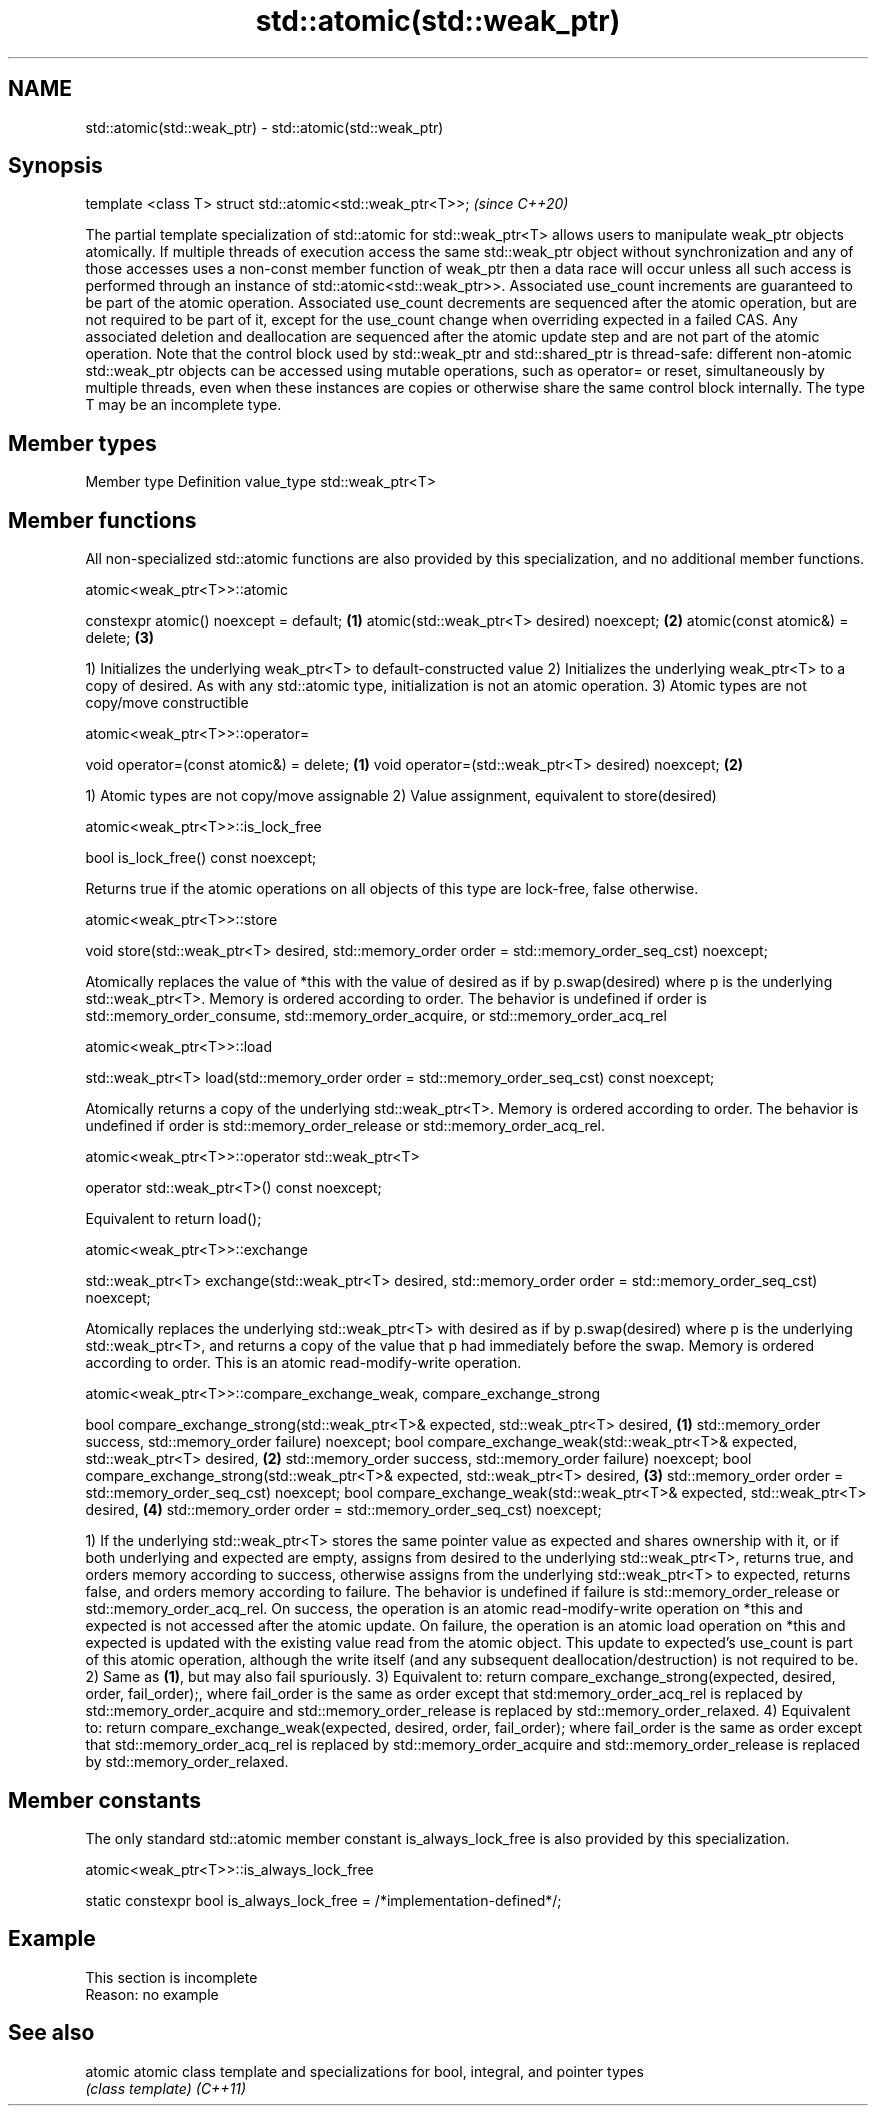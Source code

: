 .TH std::atomic(std::weak_ptr) 3 "2020.03.24" "http://cppreference.com" "C++ Standard Libary"
.SH NAME
std::atomic(std::weak_ptr) \- std::atomic(std::weak_ptr)

.SH Synopsis

template <class T> struct std::atomic<std::weak_ptr<T>>;  \fI(since C++20)\fP

The partial template specialization of std::atomic for std::weak_ptr<T> allows users to manipulate weak_ptr objects atomically.
If multiple threads of execution access the same std::weak_ptr object without synchronization and any of those accesses uses a non-const member function of weak_ptr then a data race will occur unless all such access is performed through an instance of std::atomic<std::weak_ptr>>.
Associated use_count increments are guaranteed to be part of the atomic operation. Associated use_count decrements are sequenced after the atomic operation, but are not required to be part of it, except for the use_count change when overriding expected in a failed CAS. Any associated deletion and deallocation are sequenced after the atomic update step and are not part of the atomic operation.
Note that the control block used by std::weak_ptr and std::shared_ptr is thread-safe: different non-atomic std::weak_ptr objects can be accessed using mutable operations, such as operator= or reset, simultaneously by multiple threads, even when these instances are copies or otherwise share the same control block internally.
The type T may be an incomplete type.

.SH Member types


Member type Definition
value_type  std::weak_ptr<T>


.SH Member functions

All non-specialized std::atomic functions are also provided by this specialization, and no additional member functions.

 atomic<weak_ptr<T>>::atomic


constexpr atomic() noexcept = default;     \fB(1)\fP
atomic(std::weak_ptr<T> desired) noexcept; \fB(2)\fP
atomic(const atomic&) = delete;            \fB(3)\fP

1) Initializes the underlying weak_ptr<T> to default-constructed value
2) Initializes the underlying weak_ptr<T> to a copy of desired. As with any std::atomic type, initialization is not an atomic operation.
3) Atomic types are not copy/move constructible

 atomic<weak_ptr<T>>::operator=


void operator=(const atomic&) = delete;            \fB(1)\fP
void operator=(std::weak_ptr<T> desired) noexcept; \fB(2)\fP

1) Atomic types are not copy/move assignable
2) Value assignment, equivalent to store(desired)

 atomic<weak_ptr<T>>::is_lock_free


bool is_lock_free() const noexcept;

Returns true if the atomic operations on all objects of this type are lock-free, false otherwise.

 atomic<weak_ptr<T>>::store


void store(std::weak_ptr<T> desired,
std::memory_order order = std::memory_order_seq_cst) noexcept;

Atomically replaces the value of *this with the value of desired as if by p.swap(desired) where p is the underlying std::weak_ptr<T>. Memory is ordered according to order. The behavior is undefined if order is std::memory_order_consume, std::memory_order_acquire, or std::memory_order_acq_rel

 atomic<weak_ptr<T>>::load


std::weak_ptr<T> load(std::memory_order order = std::memory_order_seq_cst) const noexcept;

Atomically returns a copy of the underlying std::weak_ptr<T>. Memory is ordered according to order. The behavior is undefined if order is std::memory_order_release or std::memory_order_acq_rel.

 atomic<weak_ptr<T>>::operator std::weak_ptr<T>


operator std::weak_ptr<T>() const noexcept;

Equivalent to return load();

 atomic<weak_ptr<T>>::exchange


std::weak_ptr<T> exchange(std::weak_ptr<T> desired,
std::memory_order order = std::memory_order_seq_cst) noexcept;

Atomically replaces the underlying std::weak_ptr<T> with desired as if by p.swap(desired) where p is the underlying std::weak_ptr<T>, and returns a copy of the value that p had immediately before the swap. Memory is ordered according to order. This is an atomic read-modify-write operation.

 atomic<weak_ptr<T>>::compare_exchange_weak, compare_exchange_strong


bool compare_exchange_strong(std::weak_ptr<T>& expected, std::weak_ptr<T> desired, \fB(1)\fP
std::memory_order success, std::memory_order failure) noexcept;
bool compare_exchange_weak(std::weak_ptr<T>& expected, std::weak_ptr<T> desired,   \fB(2)\fP
std::memory_order success, std::memory_order failure) noexcept;
bool compare_exchange_strong(std::weak_ptr<T>& expected, std::weak_ptr<T> desired, \fB(3)\fP
std::memory_order order = std::memory_order_seq_cst) noexcept;
bool compare_exchange_weak(std::weak_ptr<T>& expected, std::weak_ptr<T> desired,   \fB(4)\fP
std::memory_order order = std::memory_order_seq_cst) noexcept;

1) If the underlying std::weak_ptr<T> stores the same pointer value as expected and shares ownership with it, or if both underlying and expected are empty, assigns from desired to the underlying std::weak_ptr<T>, returns true, and orders memory according to success, otherwise assigns from the underlying std::weak_ptr<T> to expected, returns false, and orders memory according to failure. The behavior is undefined if failure is std::memory_order_release or std::memory_order_acq_rel. On success, the operation is an atomic read-modify-write operation on *this and expected is not accessed after the atomic update. On failure, the operation is an atomic load operation on *this and expected is updated with the existing value read from the atomic object. This update to expected's use_count is part of this atomic operation, although the write itself (and any subsequent deallocation/destruction) is not required to be.
2) Same as \fB(1)\fP, but may also fail spuriously.
3) Equivalent to: return compare_exchange_strong(expected, desired, order, fail_order);, where fail_order is the same as order except that std:memory_order_acq_rel is replaced by std::memory_order_acquire and std::memory_order_release is replaced by std::memory_order_relaxed.
4) Equivalent to: return compare_exchange_weak(expected, desired, order, fail_order); where fail_order is the same as order except that std::memory_order_acq_rel is replaced by std::memory_order_acquire and std::memory_order_release is replaced by std::memory_order_relaxed.

.SH Member constants

The only standard std::atomic member constant is_always_lock_free is also provided by this specialization.

 atomic<weak_ptr<T>>::is_always_lock_free


static constexpr bool is_always_lock_free = /*implementation-defined*/;


.SH Example


 This section is incomplete
 Reason: no example


.SH See also



atomic  atomic class template and specializations for bool, integral, and pointer types
        \fI(class template)\fP
\fI(C++11)\fP




